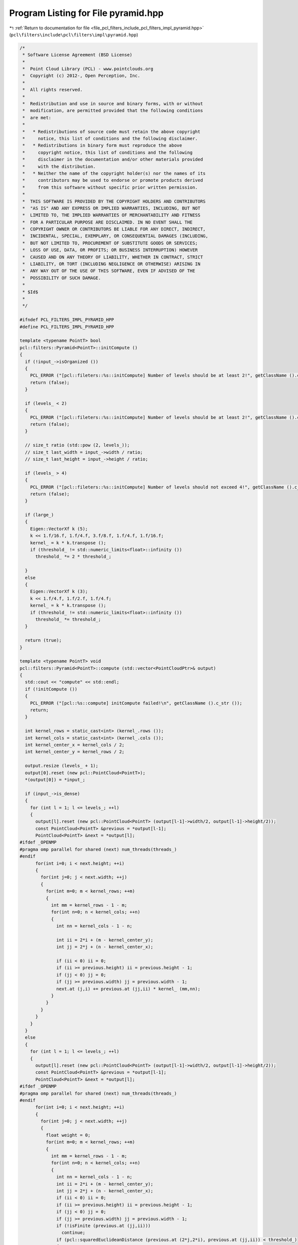 
.. _program_listing_file_pcl_filters_include_pcl_filters_impl_pyramid.hpp:

Program Listing for File pyramid.hpp
====================================

|exhale_lsh| :ref:`Return to documentation for file <file_pcl_filters_include_pcl_filters_impl_pyramid.hpp>` (``pcl\filters\include\pcl\filters\impl\pyramid.hpp``)

.. |exhale_lsh| unicode:: U+021B0 .. UPWARDS ARROW WITH TIP LEFTWARDS

.. code-block:: cpp

   /*
    * Software License Agreement (BSD License)
    *
    *  Point Cloud Library (PCL) - www.pointclouds.org
    *  Copyright (c) 2012-, Open Perception, Inc.
    *
    *  All rights reserved.
    *
    *  Redistribution and use in source and binary forms, with or without
    *  modification, are permitted provided that the following conditions
    *  are met:
    *
    *   * Redistributions of source code must retain the above copyright
    *     notice, this list of conditions and the following disclaimer.
    *   * Redistributions in binary form must reproduce the above
    *     copyright notice, this list of conditions and the following
    *     disclaimer in the documentation and/or other materials provided
    *     with the distribution.
    *   * Neither the name of the copyright holder(s) nor the names of its
    *     contributors may be used to endorse or promote products derived
    *     from this software without specific prior written permission.
    *
    *  THIS SOFTWARE IS PROVIDED BY THE COPYRIGHT HOLDERS AND CONTRIBUTORS
    *  "AS IS" AND ANY EXPRESS OR IMPLIED WARRANTIES, INCLUDING, BUT NOT
    *  LIMITED TO, THE IMPLIED WARRANTIES OF MERCHANTABILITY AND FITNESS
    *  FOR A PARTICULAR PURPOSE ARE DISCLAIMED. IN NO EVENT SHALL THE
    *  COPYRIGHT OWNER OR CONTRIBUTORS BE LIABLE FOR ANY DIRECT, INDIRECT,
    *  INCIDENTAL, SPECIAL, EXEMPLARY, OR CONSEQUENTIAL DAMAGES (INCLUDING,
    *  BUT NOT LIMITED TO, PROCUREMENT OF SUBSTITUTE GOODS OR SERVICES;
    *  LOSS OF USE, DATA, OR PROFITS; OR BUSINESS INTERRUPTION) HOWEVER
    *  CAUSED AND ON ANY THEORY OF LIABILITY, WHETHER IN CONTRACT, STRICT
    *  LIABILITY, OR TORT (INCLUDING NEGLIGENCE OR OTHERWISE) ARISING IN
    *  ANY WAY OUT OF THE USE OF THIS SOFTWARE, EVEN IF ADVISED OF THE
    *  POSSIBILITY OF SUCH DAMAGE.
    *
    * $Id$
    *
    */
   
   #ifndef PCL_FILTERS_IMPL_PYRAMID_HPP
   #define PCL_FILTERS_IMPL_PYRAMID_HPP
   
   template <typename PointT> bool
   pcl::filters::Pyramid<PointT>::initCompute ()
   {
     if (!input_->isOrganized ())
     {
       PCL_ERROR ("[pcl::fileters::%s::initCompute] Number of levels should be at least 2!", getClassName ().c_str ());
       return (false);
     }
     
     if (levels_ < 2)
     {
       PCL_ERROR ("[pcl::fileters::%s::initCompute] Number of levels should be at least 2!", getClassName ().c_str ());
       return (false);
     }
   
     // size_t ratio (std::pow (2, levels_));
     // size_t last_width = input_->width / ratio;
     // size_t last_height = input_->height / ratio;
     
     if (levels_ > 4)
     {
       PCL_ERROR ("[pcl::fileters::%s::initCompute] Number of levels should not exceed 4!", getClassName ().c_str ());
       return (false);
     }
     
     if (large_)
     {
       Eigen::VectorXf k (5);
       k << 1.f/16.f, 1.f/4.f, 3.f/8.f, 1.f/4.f, 1.f/16.f;
       kernel_ = k * k.transpose ();
       if (threshold_ != std::numeric_limits<float>::infinity ())
         threshold_ *= 2 * threshold_;
   
     }
     else
     {
       Eigen::VectorXf k (3);
       k << 1.f/4.f, 1.f/2.f, 1.f/4.f;
       kernel_ = k * k.transpose ();
       if (threshold_ != std::numeric_limits<float>::infinity ())
         threshold_ *= threshold_;
     }
     
     return (true);
   }
   
   template <typename PointT> void
   pcl::filters::Pyramid<PointT>::compute (std::vector<PointCloudPtr>& output)
   {
     std::cout << "compute" << std::endl;
     if (!initCompute ())
     {
       PCL_ERROR ("[pcl::%s::compute] initCompute failed!\n", getClassName ().c_str ());
       return;
     }
   
     int kernel_rows = static_cast<int> (kernel_.rows ());
     int kernel_cols = static_cast<int> (kernel_.cols ());
     int kernel_center_x = kernel_cols / 2;
     int kernel_center_y = kernel_rows / 2;
   
     output.resize (levels_ + 1);
     output[0].reset (new pcl::PointCloud<PointT>);
     *(output[0]) = *input_;
   
     if (input_->is_dense)
     {
       for (int l = 1; l <= levels_; ++l)
       {
         output[l].reset (new pcl::PointCloud<PointT> (output[l-1]->width/2, output[l-1]->height/2));
         const PointCloud<PointT> &previous = *output[l-1];
         PointCloud<PointT> &next = *output[l];
   #ifdef _OPENMP
   #pragma omp parallel for shared (next) num_threads(threads_)
   #endif
         for(int i=0; i < next.height; ++i)
         {
           for(int j=0; j < next.width; ++j)
           {
             for(int m=0; m < kernel_rows; ++m)
             {
               int mm = kernel_rows - 1 - m;      
               for(int n=0; n < kernel_cols; ++n) 
               {
                 int nn = kernel_cols - 1 - n;
   
                 int ii = 2*i + (m - kernel_center_y);
                 int jj = 2*j + (n - kernel_center_x);
                 
                 if (ii < 0) ii = 0;
                 if (ii >= previous.height) ii = previous.height - 1;
                 if (jj < 0) jj = 0;
                 if (jj >= previous.width) jj = previous.width - 1;
                 next.at (j,i) += previous.at (jj,ii) * kernel_ (mm,nn);
               }
             }
           }
         }
       }
     }
     else
     {
       for (int l = 1; l <= levels_; ++l)
       {
         output[l].reset (new pcl::PointCloud<PointT> (output[l-1]->width/2, output[l-1]->height/2));
         const PointCloud<PointT> &previous = *output[l-1];
         PointCloud<PointT> &next = *output[l];
   #ifdef _OPENMP
   #pragma omp parallel for shared (next) num_threads(threads_)
   #endif
         for(int i=0; i < next.height; ++i)
         {
           for(int j=0; j < next.width; ++j)
           {
             float weight = 0;
             for(int m=0; m < kernel_rows; ++m)
             {
               int mm = kernel_rows - 1 - m;
               for(int n=0; n < kernel_cols; ++n)
               {
                 int nn = kernel_cols - 1 - n;
                 int ii = 2*i + (m - kernel_center_y);
                 int jj = 2*j + (n - kernel_center_x);
                 if (ii < 0) ii = 0;
                 if (ii >= previous.height) ii = previous.height - 1;
                 if (jj < 0) jj = 0;
                 if (jj >= previous.width) jj = previous.width - 1;
                 if (!isFinite (previous.at (jj,ii)))
                   continue;
                 if (pcl::squaredEuclideanDistance (previous.at (2*j,2*i), previous.at (jj,ii)) < threshold_)
                 {
                   next.at (j,i) += previous.at (jj,ii).x * kernel_ (mm,nn);
                   weight+= kernel_ (mm,nn);
                 }
               }
             }
             if (weight == 0)
               nullify (next.at (j,i));
             else
             {
               weight = 1.f/weight;
               next.at (j,i)*= weight;
             }
           }
         }
       }
     }    
   }
   
   namespace pcl
   {
     namespace filters
     {
       template <> void 
       Pyramid<pcl::PointXYZRGB>::compute (std::vector<Pyramid<pcl::PointXYZRGB>::PointCloudPtr> &output)
       {
         std::cout << "PointXYZRGB" << std::endl;
         if (!initCompute ())
         {
           PCL_ERROR ("[pcl::%s::compute] initCompute failed!\n", getClassName ().c_str ());
           return;
         }
         
         int kernel_rows = static_cast<int> (kernel_.rows ());
         int kernel_cols = static_cast<int> (kernel_.cols ());
         int kernel_center_x = kernel_cols / 2;
         int kernel_center_y = kernel_rows / 2;
   
         output.resize (levels_ + 1);
         output[0].reset (new pcl::PointCloud<pcl::PointXYZRGB>);
         *(output[0]) = *input_;
   
         if (input_->is_dense)
         {
           for (int l = 1; l <= levels_; ++l)
           {
             output[l].reset (new pcl::PointCloud<pcl::PointXYZRGB> (output[l-1]->width/2, output[l-1]->height/2));
             const PointCloud<pcl::PointXYZRGB> &previous = *output[l-1];
             PointCloud<pcl::PointXYZRGB> &next = *output[l];
   #ifdef _OPENMP
   #pragma omp parallel for shared (next) num_threads(threads_)
   #endif
             for(int i=0; i < next.height; ++i)              // rows
             {
               for(int j=0; j < next.width; ++j)          // columns
               {
                 float r = 0, g = 0, b = 0;
                 for(int m=0; m < kernel_rows; ++m)     // kernel rows
                 {
                   int mm = kernel_rows - 1 - m;      // row index of flipped kernel
                   for(int n=0; n < kernel_cols; ++n) // kernel columns
                   {
                     int nn = kernel_cols - 1 - n;  // column index of flipped kernel
                     // index of input signal, used for checking boundary
                     int ii = 2*i + (m - kernel_center_y);
                     int jj = 2*j + (n - kernel_center_x);
                     
                     // ignore input samples which are out of bound
                     if (ii < 0) ii = 0;
                     if (ii >= previous.height) ii = previous.height - 1;
                     if (jj < 0) jj = 0;
                     if (jj >= previous.width) jj = previous.width - 1;
                     next.at (j,i).x += previous.at (jj,ii).x * kernel_ (mm,nn);
                     next.at (j,i).y += previous.at (jj,ii).y * kernel_ (mm,nn);
                     next.at (j,i).z += previous.at (jj,ii).z * kernel_ (mm,nn);
                     b += previous.at (jj,ii).b * kernel_ (mm,nn);
                     g += previous.at (jj,ii).g * kernel_ (mm,nn);
                     r += previous.at (jj,ii).r * kernel_ (mm,nn);
                   }
                 }
                 next.at (j,i).b = static_cast<pcl::uint8_t> (b);
                 next.at (j,i).g = static_cast<pcl::uint8_t> (g);
                 next.at (j,i).r = static_cast<pcl::uint8_t> (r);
               }
             }
           }
         }
         else
         {
           for (int l = 1; l <= levels_; ++l)
           {
             output[l].reset (new pcl::PointCloud<pcl::PointXYZRGB> (output[l-1]->width/2, output[l-1]->height/2));
             const PointCloud<pcl::PointXYZRGB> &previous = *output[l-1];
             PointCloud<pcl::PointXYZRGB> &next = *output[l];
   #ifdef _OPENMP
   #pragma omp parallel for shared (next) num_threads(threads_)
   #endif
             for(int i=0; i < next.height; ++i)
             {
               for(int j=0; j < next.width; ++j)
               {
                 float weight = 0;
                 float r = 0, g = 0, b = 0;
                 for(int m=0; m < kernel_rows; ++m)
                 {
                   int mm = kernel_rows - 1 - m;
                   for(int n=0; n < kernel_cols; ++n)
                   {
                     int nn = kernel_cols - 1 - n;
                     int ii = 2*i + (m - kernel_center_y);
                     int jj = 2*j + (n - kernel_center_x);
                     if (ii < 0) ii = 0;
                     if (ii >= previous.height) ii = previous.height - 1;
                     if (jj < 0) jj = 0;
                     if (jj >= previous.width) jj = previous.width - 1;
                     if (!isFinite (previous.at (jj,ii)))
                       continue;
                     if (pcl::squaredEuclideanDistance (previous.at (2*j,2*i), previous.at (jj,ii)) < threshold_)
                     {
                       next.at (j,i).x += previous.at (jj,ii).x * kernel_ (mm,nn);
                       next.at (j,i).y += previous.at (jj,ii).y * kernel_ (mm,nn);
                       next.at (j,i).z += previous.at (jj,ii).z * kernel_ (mm,nn);
                       b += previous.at (jj,ii).b * kernel_ (mm,nn);
                       g += previous.at (jj,ii).g * kernel_ (mm,nn);
                       r += previous.at (jj,ii).r * kernel_ (mm,nn);
                       weight+= kernel_ (mm,nn);
                     }
                   }
                 }
                 if (weight == 0)
                   nullify (next.at (j,i));
                 else
                 {
                   weight = 1.f/weight;
                   r*= weight; g*= weight; b*= weight;
                   next.at (j,i).x*= weight; next.at (j,i).y*= weight; next.at (j,i).z*= weight;
                   next.at (j,i).b = static_cast<pcl::uint8_t> (b);
                   next.at (j,i).g = static_cast<pcl::uint8_t> (g);
                   next.at (j,i).r = static_cast<pcl::uint8_t> (r);
                 }
               }
             }
           }
         }    
       }
       
       template <> void 
       Pyramid<pcl::PointXYZRGBA>::compute (std::vector<Pyramid<pcl::PointXYZRGBA>::PointCloudPtr> &output)
       {
         std::cout << "PointXYZRGBA" << std::endl;
         if (!initCompute ())
         {
           PCL_ERROR ("[pcl::%s::compute] initCompute failed!\n", getClassName ().c_str ());
           return;
         }
         
         int kernel_rows = static_cast<int> (kernel_.rows ());
         int kernel_cols = static_cast<int> (kernel_.cols ());
         int kernel_center_x = kernel_cols / 2;
         int kernel_center_y = kernel_rows / 2;
   
         output.resize (levels_ + 1);
         output[0].reset (new pcl::PointCloud<pcl::PointXYZRGBA>);
         *(output[0]) = *input_;
   
         if (input_->is_dense)
         {
           for (int l = 1; l <= levels_; ++l)
           {
             output[l].reset (new pcl::PointCloud<pcl::PointXYZRGBA> (output[l-1]->width/2, output[l-1]->height/2));
             const PointCloud<pcl::PointXYZRGBA> &previous = *output[l-1];
             PointCloud<pcl::PointXYZRGBA> &next = *output[l];
   #ifdef _OPENMP
   #pragma omp parallel for shared (next) num_threads(threads_)
   #endif
             for(int i=0; i < next.height; ++i)              // rows
             {
               for(int j=0; j < next.width; ++j)          // columns
               {
                 float r = 0, g = 0, b = 0, a = 0;
                 for(int m=0; m < kernel_rows; ++m)     // kernel rows
                 {
                   int mm = kernel_rows - 1 - m;      // row index of flipped kernel
                   for(int n=0; n < kernel_cols; ++n) // kernel columns
                   {
                     int nn = kernel_cols - 1 - n;  // column index of flipped kernel
                     // index of input signal, used for checking boundary
                     int ii = 2*i + (m - kernel_center_y);
                     int jj = 2*j + (n - kernel_center_x);
                     
                     // ignore input samples which are out of bound
                     if (ii < 0) ii = 0;
                     if (ii >= previous.height) ii = previous.height - 1;
                     if (jj < 0) jj = 0;
                     if (jj >= previous.width) jj = previous.width - 1;
                     next.at (j,i).x += previous.at (jj,ii).x * kernel_ (mm,nn);
                     next.at (j,i).y += previous.at (jj,ii).y * kernel_ (mm,nn);
                     next.at (j,i).z += previous.at (jj,ii).z * kernel_ (mm,nn);
                     b += previous.at (jj,ii).b * kernel_ (mm,nn);
                     g += previous.at (jj,ii).g * kernel_ (mm,nn);
                     r += previous.at (jj,ii).r * kernel_ (mm,nn);
                     a += previous.at (jj,ii).a * kernel_ (mm,nn);
                   }
                 }
                 next.at (j,i).b = static_cast<pcl::uint8_t> (b);
                 next.at (j,i).g = static_cast<pcl::uint8_t> (g);
                 next.at (j,i).r = static_cast<pcl::uint8_t> (r);
                 next.at (j,i).a = static_cast<pcl::uint8_t> (a);
               }
             }
           }
         }
         else
         {
           for (int l = 1; l <= levels_; ++l)
           {
             output[l].reset (new pcl::PointCloud<pcl::PointXYZRGBA> (output[l-1]->width/2, output[l-1]->height/2));
             const PointCloud<pcl::PointXYZRGBA> &previous = *output[l-1];
             PointCloud<pcl::PointXYZRGBA> &next = *output[l];
   #ifdef _OPENMP
   #pragma omp parallel for shared (next) num_threads(threads_)
   #endif
             for(int i=0; i < next.height; ++i)
             {
               for(int j=0; j < next.width; ++j)
               {
                 float weight = 0;
                 float r = 0, g = 0, b = 0, a = 0;
                 for(int m=0; m < kernel_rows; ++m)
                 {
                   int mm = kernel_rows - 1 - m;
                   for(int n=0; n < kernel_cols; ++n)
                   {
                     int nn = kernel_cols - 1 - n;
                     int ii = 2*i + (m - kernel_center_y);
                     int jj = 2*j + (n - kernel_center_x);
                     if (ii < 0) ii = 0;
                     if (ii >= previous.height) ii = previous.height - 1;
                     if (jj < 0) jj = 0;
                     if (jj >= previous.width) jj = previous.width - 1;
                     if (!isFinite (previous.at (jj,ii)))
                       continue;
                     if (pcl::squaredEuclideanDistance (previous.at (2*j,2*i), previous.at (jj,ii)) < threshold_)
                     {
                       next.at (j,i).x += previous.at (jj,ii).x * kernel_ (mm,nn);
                       next.at (j,i).y += previous.at (jj,ii).y * kernel_ (mm,nn);
                       next.at (j,i).z += previous.at (jj,ii).z * kernel_ (mm,nn);
                       b += previous.at (jj,ii).b * kernel_ (mm,nn);
                       g += previous.at (jj,ii).g * kernel_ (mm,nn);
                       r += previous.at (jj,ii).r * kernel_ (mm,nn);
                       a += previous.at (jj,ii).a * kernel_ (mm,nn);
                       weight+= kernel_ (mm,nn);
                     }
                   }
                 }
                 if (weight == 0)
                   nullify (next.at (j,i));
                 else
                 {
                   weight = 1.f/weight;
                   r*= weight; g*= weight; b*= weight; a*= weight;
                   next.at (j,i).x*= weight; next.at (j,i).y*= weight; next.at (j,i).z*= weight;
                   next.at (j,i).b = static_cast<pcl::uint8_t> (b);
                   next.at (j,i).g = static_cast<pcl::uint8_t> (g);
                   next.at (j,i).r = static_cast<pcl::uint8_t> (r);
                   next.at (j,i).a = static_cast<pcl::uint8_t> (a);
                 }
               }
             }
           }
         }    
       }
   
       template<> void
       Pyramid<pcl::RGB>::nullify (pcl::RGB& p)
       {
         p.r = 0; p.g = 0; p.b = 0;
       }    
   
       template <> void 
       Pyramid<pcl::RGB>::compute (std::vector<Pyramid<pcl::RGB>::PointCloudPtr> &output)
       {
         std::cout << "RGB" << std::endl;
         if (!initCompute ())
         {
           PCL_ERROR ("[pcl::%s::compute] initCompute failed!\n", getClassName ().c_str ());
           return;
         }
         
         int kernel_rows = static_cast<int> (kernel_.rows ());
         int kernel_cols = static_cast<int> (kernel_.cols ());
         int kernel_center_x = kernel_cols / 2;
         int kernel_center_y = kernel_rows / 2;
   
         output.resize (levels_ + 1);
         output[0].reset (new pcl::PointCloud<pcl::RGB>);
         *(output[0]) = *input_;
   
         if (input_->is_dense)
         {
           for (int l = 1; l <= levels_; ++l)
           {
             output[l].reset (new pcl::PointCloud<pcl::RGB> (output[l-1]->width/2, output[l-1]->height/2));
             const PointCloud<pcl::RGB> &previous = *output[l-1];
             PointCloud<pcl::RGB> &next = *output[l];
   #ifdef _OPENMP
   #pragma omp parallel for shared (next) num_threads(threads_)
   #endif
             for(int i=0; i < next.height; ++i)
             {
               for(int j=0; j < next.width; ++j)
               {
                 float r = 0, g = 0, b = 0;
                 for(int m=0; m < kernel_rows; ++m)
                 {
                   int mm = kernel_rows - 1 - m;
                   for(int n=0; n < kernel_cols; ++n)
                   {
                     int nn = kernel_cols - 1 - n;
                     int ii = 2*i + (m - kernel_center_y);
                     int jj = 2*j + (n - kernel_center_x);
                     if (ii < 0) ii = 0;
                     if (ii >= previous.height) ii = previous.height - 1;
                     if (jj < 0) jj = 0;
                     if (jj >= previous.width) jj = previous.width - 1;
                     b += previous.at (jj,ii).b * kernel_ (mm,nn);
                     g += previous.at (jj,ii).g * kernel_ (mm,nn);
                     r += previous.at (jj,ii).r * kernel_ (mm,nn);
                   }
                 }
                 next.at (j,i).b = static_cast<pcl::uint8_t> (b);
                 next.at (j,i).g = static_cast<pcl::uint8_t> (g);
                 next.at (j,i).r = static_cast<pcl::uint8_t> (r);
               }
             }
           }
         }
         else
         {
           for (int l = 1; l <= levels_; ++l)
           {
             output[l].reset (new pcl::PointCloud<pcl::RGB> (output[l-1]->width/2, output[l-1]->height/2));
             const PointCloud<pcl::RGB> &previous = *output[l-1];
             PointCloud<pcl::RGB> &next = *output[l];
   #ifdef _OPENMP
   #pragma omp parallel for shared (next) num_threads(threads_)
   #endif
             for(int i=0; i < next.height; ++i)
             {
               for(int j=0; j < next.width; ++j)
               {
                 float weight = 0;
                 float r = 0, g = 0, b = 0;
                 for(int m=0; m < kernel_rows; ++m)
                 {
                   int mm = kernel_rows - 1 - m;
                   for(int n=0; n < kernel_cols; ++n)
                   {
                     int nn = kernel_cols - 1 - n;
                     int ii = 2*i + (m - kernel_center_y);
                     int jj = 2*j + (n - kernel_center_x);
                     if (ii < 0) ii = 0;
                     if (ii >= previous.height) ii = previous.height - 1;
                     if (jj < 0) jj = 0;
                     if (jj >= previous.width) jj = previous.width - 1;
                     if (!isFinite (previous.at (jj,ii)))
                       continue;
                     if (pcl::squaredEuclideanDistance (previous.at (2*j,2*i), previous.at (jj,ii)) < threshold_)
                     {
                       b += previous.at (jj,ii).b * kernel_ (mm,nn);
                       g += previous.at (jj,ii).g * kernel_ (mm,nn);
                       r += previous.at (jj,ii).r * kernel_ (mm,nn);
                       weight+= kernel_ (mm,nn);
                     }
                   }
                 }
                 if (weight == 0)
                   nullify (next.at (j,i));
                 else
                 {
                   weight = 1.f/weight;
                   r*= weight; g*= weight; b*= weight;
                   next.at (j,i).b = static_cast<pcl::uint8_t> (b);
                   next.at (j,i).g = static_cast<pcl::uint8_t> (g);
                   next.at (j,i).r = static_cast<pcl::uint8_t> (r);
                 }
               }
             }
           }
         }    
       }
   
     }
   }
   
   #endif
